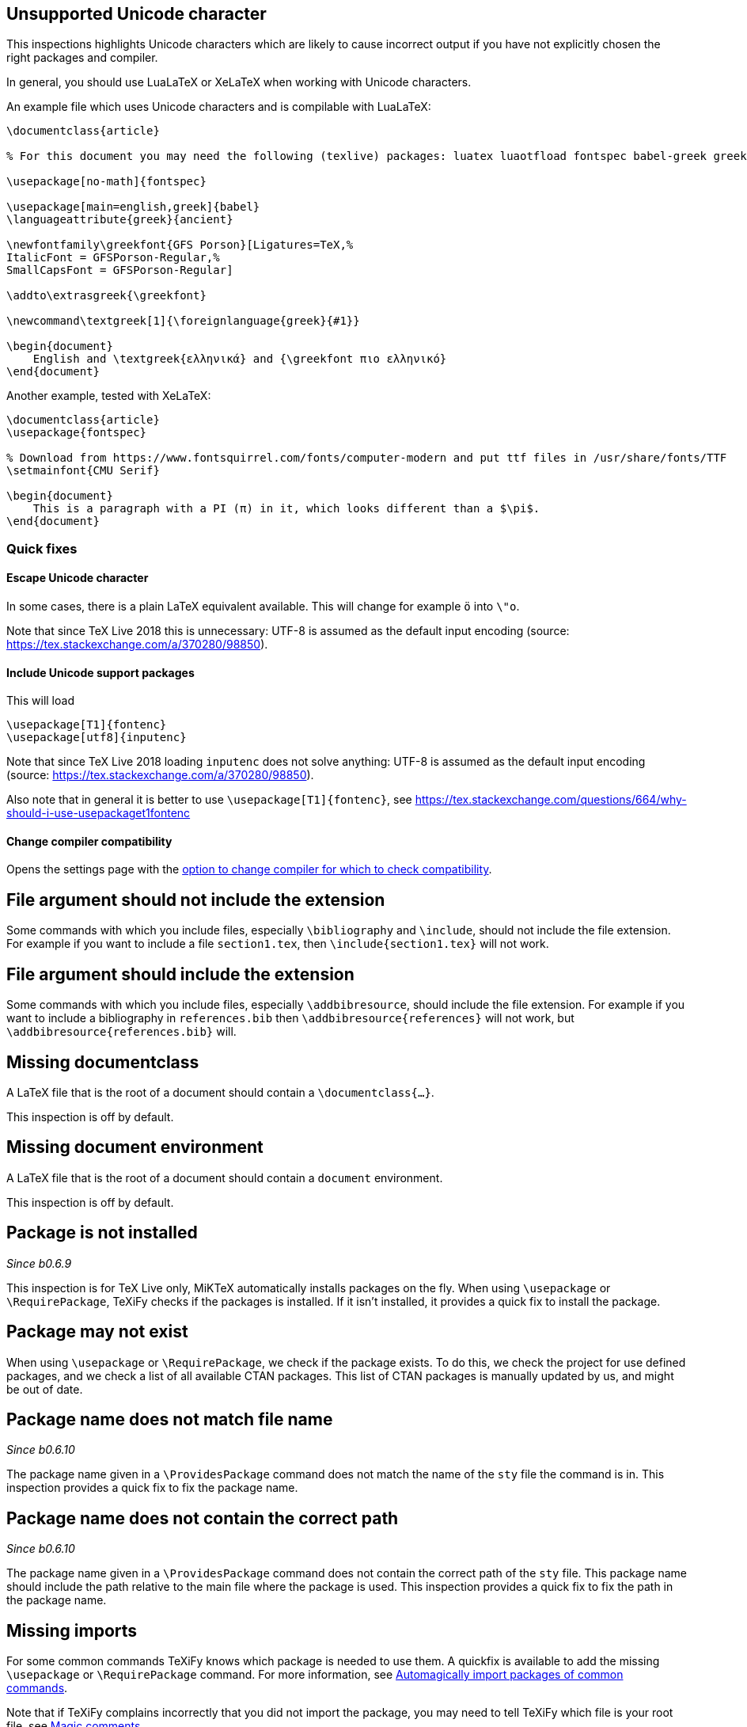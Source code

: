 

== Unsupported Unicode character

This inspections highlights Unicode characters which are likely to cause incorrect output if you have not explicitly chosen the right packages and compiler.

In general, you should use LuaLaTeX or XeLaTeX when working with Unicode characters.

An example file which uses Unicode characters and is compilable with LuaLaTeX:

[source,latex]
----
\documentclass{article}

% For this document you may need the following (texlive) packages: luatex luaotfload fontspec babel-greek greek-fontenc gfsporson

\usepackage[no-math]{fontspec}

\usepackage[main=english,greek]{babel}
\languageattribute{greek}{ancient}

\newfontfamily\greekfont{GFS Porson}[Ligatures=TeX,%
ItalicFont = GFSPorson-Regular,%
SmallCapsFont = GFSPorson-Regular]

\addto\extrasgreek{\greekfont}

\newcommand\textgreek[1]{\foreignlanguage{greek}{#1}}

\begin{document}
    English and \textgreek{ελληνικά} and {\greekfont πιο ελληνικό}
\end{document}
----

Another example, tested with XeLaTeX:

[source,latex]
----
\documentclass{article}
\usepackage{fontspec}

% Download from https://www.fontsquirrel.com/fonts/computer-modern and put ttf files in /usr/share/fonts/TTF
\setmainfont{CMU Serif}

\begin{document}
    This is a paragraph with a PI (π) in it, which looks different than a $\pi$.
\end{document}
----

=== Quick fixes

==== Escape Unicode character

In some cases, there is a plain LaTeX equivalent available.
This will change for example `ö` into `\"o`.

Note that since TeX Live 2018 this is unnecessary: UTF-8 is assumed as the default input encoding (source: https://tex.stackexchange.com/a/370280/98850).


==== Include Unicode support packages

This will load

[source,latex]
----
\usepackage[T1]{fontenc}
\usepackage[utf8]{inputenc}
----

Note that since TeX Live 2018 loading `inputenc` does not solve anything: UTF-8 is assumed as the default input encoding (source: https://tex.stackexchange.com/a/370280/98850).

Also note that in general it is better to use `\usepackage[T1]{fontenc}`, see https://tex.stackexchange.com/questions/664/why-should-i-use-usepackaget1fontenc

==== Change compiler compatibility

Opens the settings page with the link:Project-settings#compiler-compatibility[option to change compiler for which to check compatibility].

== File argument should not include the extension

Some commands with which you include files, especially `\bibliography` and `\include`, should not include the file extension.
For example if you want to include a file `section1.tex`, then `\include{section1.tex}` will not work.

== File argument should include the extension

Some commands with which you include files, especially `\addbibresource`, should include the file extension.
For example if you want to include a bibliography in `references.bib` then `\addbibresource{references}` will not work, but `\addbibresource{references.bib}` will.


== Missing documentclass
A LaTeX file that is the root of a document should contain a `\documentclass{...}`.

This inspection is off by default.

== Missing document environment
A LaTeX file that is the root of a document should contain a `document` environment.

This inspection is off by default.

== Package is not installed
_Since b0.6.9_

This inspection is for TeX Live only, MiKTeX automatically installs packages on the fly.
When using `\usepackage` or `\RequirePackage`, TeXiFy checks if the packages is installed.
If it isn't installed, it provides a quick fix to install the package.

== Package may not exist
When using `\usepackage` or `\RequirePackage`, we check if the package exists.
To do this, we check the project for use defined packages, and we check a list of all available CTAN packages.
This list of CTAN packages is manually updated by us, and might be out of date.

== Package name does not match file name
_Since b0.6.10_

The package name given in a `\ProvidesPackage` command does not match the name of the `sty` file the command is in.
This inspection provides a quick fix to fix the package name.

== Package name does not contain the correct path
_Since b0.6.10_

The package name given in a `\ProvidesPackage` command does not contain the correct path of the `sty` file.
This package name should include the path relative to the main file where the package is used.
This inspection provides a quick fix to fix the path in the package name.

== Missing imports

For some common commands TeXiFy knows which package is needed to use them.
A quickfix is available to add the missing `\usepackage` or `\RequirePackage` command.
For more information, see link:Automatic-package-importing[Automagically import packages of common commands].

Note that if TeXiFy complains incorrectly that you did not import the package, you may need to tell TeXiFy which file is your root file, see link:Magic-comments[Magic comments].

== Unescaped `#`, `&` and `_` symbol
_Since b0.6.10_

When using a `#` symbol outside of a command definition, an `&` outside a tabular environment or a `_` anywhere, it should be escaped with a backslash, like `\&`.

== Unresolved references
== Non matching environment commands
== Open if-then-else control sequence

This inspection warns for `\if` commands (and variations) which are not closed with the corresponding `\fi`.

== File not found

If a Latex command takes a path argument TeXiFy checks wether the file or path exists and throws an error if not. 

== Absolute path not allowed

With some special commands absolute paths are not allowed. E.g. \include and \includeonly. 
A error is thrown if you still enter an absolute path. 

== Inclusion loops

When two files include each other, this will be detected.
On one of the inclusions a warning will be shown.

== Nested includes

== Label is before caption

A label command in an environment (e.g., a figure or table environment) should go after the caption.
This inspection shows a weak warning when the order is the wrong way around, and a quickfix is available to swap the commands.

Currently this inspection will only trigger when the label and caption are directly next to each other (only whitespace inbetween).